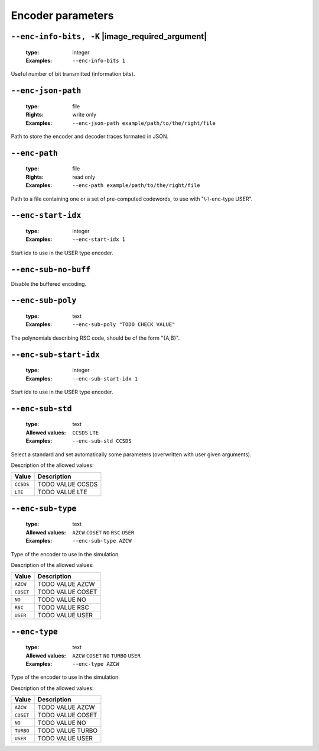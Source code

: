 .. _enc-turbo-encoder-parameters:

Encoder parameters
------------------

.. _enc-turbo-enc-info-bits:

``--enc-info-bits, -K`` |image_required_argument|
"""""""""""""""""""""""""""""""""""""""""""""""""

   :type: integer
   :Examples: ``--enc-info-bits 1``

Useful number of bit transmitted (information bits).

.. _enc-turbo-enc-json-path:

``--enc-json-path``
"""""""""""""""""""

   :type: file
   :Rights: write only
   :Examples: ``--enc-json-path example/path/to/the/right/file``

Path to store the encoder and decoder traces formated in JSON.

.. _enc-turbo-enc-path:

``--enc-path``
""""""""""""""

   :type: file
   :Rights: read only
   :Examples: ``--enc-path example/path/to/the/right/file``

Path to a file containing one or a set of pre-computed codewords, to use with "\\-\\-enc-type USER".

.. _enc-turbo-enc-start-idx:

``--enc-start-idx``
"""""""""""""""""""

   :type: integer
   :Examples: ``--enc-start-idx 1``

Start idx to use in the USER type encoder.

.. _enc-turbo-enc-sub-no-buff:

``--enc-sub-no-buff``
"""""""""""""""""""""


Disable the buffered encoding.

.. _enc-turbo-enc-sub-poly:

``--enc-sub-poly``
""""""""""""""""""

   :type: text
   :Examples: ``--enc-sub-poly "TODO CHECK VALUE"``

The polynomials describing RSC code, should be of the form "{A,B}".

.. _enc-turbo-enc-sub-start-idx:

``--enc-sub-start-idx``
"""""""""""""""""""""""

   :type: integer
   :Examples: ``--enc-sub-start-idx 1``

Start idx to use in the USER type encoder.

.. _enc-turbo-enc-sub-std:

``--enc-sub-std``
"""""""""""""""""

   :type: text
   :Allowed values: ``CCSDS`` ``LTE`` 
   :Examples: ``--enc-sub-std CCSDS``

Select a standard and set automatically some parameters (overwritten with user given arguments).

Description of the allowed values:

+-----------+---------------------------+
| Value     | Description               |
+===========+===========================+
| ``CCSDS`` | |enc-sub-std_descr_ccsds| |
+-----------+---------------------------+
| ``LTE``   | |enc-sub-std_descr_lte|   |
+-----------+---------------------------+

.. |enc-sub-std_descr_ccsds| replace:: TODO VALUE CCSDS
.. |enc-sub-std_descr_lte| replace:: TODO VALUE LTE


.. _enc-turbo-enc-sub-type:

``--enc-sub-type``
""""""""""""""""""

   :type: text
   :Allowed values: ``AZCW`` ``COSET`` ``NO`` ``RSC`` ``USER`` 
   :Examples: ``--enc-sub-type AZCW``

Type of the encoder to use in the simulation.

Description of the allowed values:

+-----------+----------------------------+
| Value     | Description                |
+===========+============================+
| ``AZCW``  | |enc-sub-type_descr_azcw|  |
+-----------+----------------------------+
| ``COSET`` | |enc-sub-type_descr_coset| |
+-----------+----------------------------+
| ``NO``    | |enc-sub-type_descr_no|    |
+-----------+----------------------------+
| ``RSC``   | |enc-sub-type_descr_rsc|   |
+-----------+----------------------------+
| ``USER``  | |enc-sub-type_descr_user|  |
+-----------+----------------------------+

.. |enc-sub-type_descr_azcw| replace:: TODO VALUE AZCW
.. |enc-sub-type_descr_coset| replace:: TODO VALUE COSET
.. |enc-sub-type_descr_no| replace:: TODO VALUE NO
.. |enc-sub-type_descr_rsc| replace:: TODO VALUE RSC
.. |enc-sub-type_descr_user| replace:: TODO VALUE USER


.. _enc-turbo-enc-type:

``--enc-type``
""""""""""""""

   :type: text
   :Allowed values: ``AZCW`` ``COSET`` ``NO`` ``TURBO`` ``USER`` 
   :Examples: ``--enc-type AZCW``

Type of the encoder to use in the simulation.

Description of the allowed values:

+-----------+------------------------+
| Value     | Description            |
+===========+========================+
| ``AZCW``  | |enc-type_descr_azcw|  |
+-----------+------------------------+
| ``COSET`` | |enc-type_descr_coset| |
+-----------+------------------------+
| ``NO``    | |enc-type_descr_no|    |
+-----------+------------------------+
| ``TURBO`` | |enc-type_descr_turbo| |
+-----------+------------------------+
| ``USER``  | |enc-type_descr_user|  |
+-----------+------------------------+

.. |enc-type_descr_azcw| replace:: TODO VALUE AZCW
.. |enc-type_descr_coset| replace:: TODO VALUE COSET
.. |enc-type_descr_no| replace:: TODO VALUE NO
.. |enc-type_descr_turbo| replace:: TODO VALUE TURBO
.. |enc-type_descr_user| replace:: TODO VALUE USER


